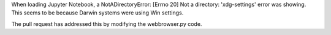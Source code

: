 When loading Jupyter Notebook, a NotADirectoryError: [Errno 20] Not a directory: 'xdg-settings' error was showing. This seems to be because Darwin systems were using Win settings. 

The pull request has addressed this by modifying the webbrowser.py code.